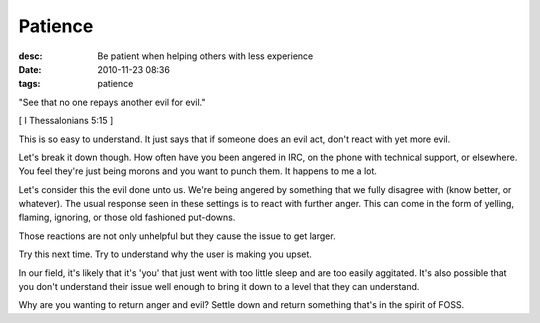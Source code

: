 Patience
########
:desc: Be patient when helping others with less experience
:date: 2010-11-23 08:36
:tags: patience

"See that no one repays another evil for evil."

[ I Thessalonians 5:15 ]

This is so easy to understand. It just says that if someone does an evil
act, don't react with yet more evil.

Let's break it down though. How often have you been angered in IRC, on
the phone with technical support, or elsewhere. You feel they're just
being morons and you want to punch them. It happens to me a lot.

Let's consider this the evil done unto us. We're being angered by
something that we fully disagree with (know better, or whatever). The
usual response seen in these settings is to react with further anger.
This can come in the form of yelling, flaming, ignoring, or those old
fashioned put-downs.

Those reactions are not only unhelpful but they cause the issue to get
larger.

Try this next time. Try to understand why the user is making you upset.

In our field, it's likely that it's 'you' that just went with too little
sleep and are too easily aggitated. It's also possible that you don't
understand their issue well enough to bring it down to a level that they
can understand.

Why are you wanting to return anger and evil? Settle down and return
something that's in the spirit of FOSS.
